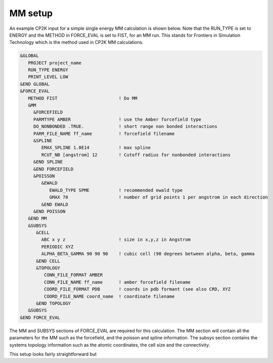 =================
MM setup
=================

An example CP2K input for a simple single energy MM calculation is shown below.
Note that the RUN_TYPE is set to ENERGY and the METHOD in FORCE_EVAL is set to FIST, 
for an MM run. This stands for Frontiers in Simulation Technology which is the 
method  used in CP2K MM calculations.

.. code-block ::

  &GLOBAL
     PROJECT project_name
     RUN_TYPE ENERGY
     PRINT_LEVEL LOW
  &END GLOBAL
  &FORCE_EVAL
     METHOD FIST                       ! Do MM
     &MM
       &FORCEFIELD
       PARMTYPE AMBER                  ! use the Amber forcefield type
       DO_NONBONDED .TRUE.             ! short range non bonded interactions
       PARM_FILE_NAME ff_name          ! forcefield filename
       &SPLINE
          EMAX_SPLINE 1.0E14           ! max spline
          RCUT_NB [angstrom] 12        ! Cutoff radius for nonbonded interactions
       &END SPLINE
       &END FORCEFIELD
       &POISSON
          &EWALD
             EWALD_TYPE SPME           ! recommended ewald type
             GMAX 70                   ! number of grid points 1 per angstrom in each direction
          &END EWALD
       &END POISSON
     &END MM
     &SUBSYS
        &CELL
          ABC x y z                    ! size in x,y,z in Angstrom
          PERIODIC XYZ
          ALPHA_BETA_GAMMA 90 90 90    ! cubic cell (90 degrees between alpha, beta, gamma
        &END CELL
        &TOPOLOGY                      
           CONN_FILE_FORMAT AMBER
           CONN_FILE_NAME ff_name      ! amber forcefield filename
           COORD_FILE_FORMAT PDB       ! coords in pdb formant (see also CRD, XYZ
           COORD_FILE_NAME coord_name  ! coordinate filename
        &END TOPOLOGY
     &SUBSYS
  &END FORCE_EVAL



The MM and SUBSYS sections of FORCE_EVAL are required for this calculation. The MM section will contain 
all the parameters for the MM such as the forcefield, and the poisson and spline information.
The subsys section contains the systems topology information
such as the atomic coordinates, the cell size and the connectivity.

This setup looks fairly straightforward but